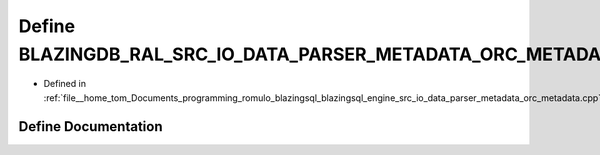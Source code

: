 .. _exhale_define_orc__metadata_8cpp_1ac3dca623419ba8048733b879b3a64c99:

Define BLAZINGDB_RAL_SRC_IO_DATA_PARSER_METADATA_ORC_METADATA_CPP_H_
====================================================================

- Defined in :ref:`file__home_tom_Documents_programming_romulo_blazingsql_blazingsql_engine_src_io_data_parser_metadata_orc_metadata.cpp`


Define Documentation
--------------------


.. doxygendefine:: BLAZINGDB_RAL_SRC_IO_DATA_PARSER_METADATA_ORC_METADATA_CPP_H_
